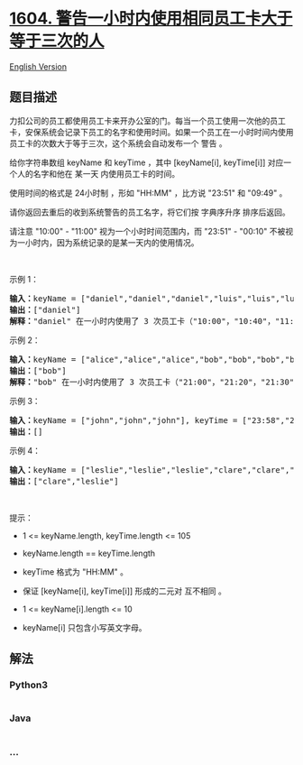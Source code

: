 * [[https://leetcode-cn.com/problems/alert-using-same-key-card-three-or-more-times-in-a-one-hour-period][1604.
警告一小时内使用相同员工卡大于等于三次的人]]
  :PROPERTIES:
  :CUSTOM_ID: 警告一小时内使用相同员工卡大于等于三次的人
  :END:
[[./solution/1600-1699/1604.Alert Using Same Key-Card Three or More Times in a One Hour Period/README_EN.org][English
Version]]

** 题目描述
   :PROPERTIES:
   :CUSTOM_ID: 题目描述
   :END:

#+begin_html
  <!-- 这里写题目描述 -->
#+end_html

#+begin_html
  <p>
#+end_html

力扣公司的员工都使用员工卡来开办公室的门。每当一个员工使用一次他的员工卡，安保系统会记录下员工的名字和使用时间。如果一个员工在一小时时间内使用员工卡的次数大于等于三次，这个系统会自动发布一个
警告 。

#+begin_html
  </p>
#+end_html

#+begin_html
  <p>
#+end_html

给你字符串数组 keyName 和 keyTime ，其中 [keyName[i],
keyTime[i]] 对应一个人的名字和他在 某一天 内使用员工卡的时间。

#+begin_html
  </p>
#+end_html

#+begin_html
  <p>
#+end_html

使用时间的格式是 24小时制 ，形如 "HH:MM" ，比方说 "23:51" 和 "09:49" 。

#+begin_html
  </p>
#+end_html

#+begin_html
  <p>
#+end_html

请你返回去重后的收到系统警告的员工名字，将它们按 字典序升序 排序后返回。

#+begin_html
  </p>
#+end_html

#+begin_html
  <p>
#+end_html

请注意 "10:00" - "11:00" 视为一个小时时间范围内，而 "23:51" -
"00:10" 不被视为一小时内，因为系统记录的是某一天内的使用情况。

#+begin_html
  </p>
#+end_html

#+begin_html
  <p>
#+end_html

 

#+begin_html
  </p>
#+end_html

#+begin_html
  <p>
#+end_html

示例 1：

#+begin_html
  </p>
#+end_html

#+begin_html
  <pre>
  <strong>输入：</strong>keyName = ["daniel","daniel","daniel","luis","luis","luis","luis"], keyTime = ["10:00","10:40","11:00","09:00","11:00","13:00","15:00"]
  <strong>输出：</strong>["daniel"]
  <strong>解释：</strong>"daniel" 在一小时内使用了 3 次员工卡（"10:00"，"10:40"，"11:00"）。
  </pre>
#+end_html

#+begin_html
  <p>
#+end_html

示例 2：

#+begin_html
  </p>
#+end_html

#+begin_html
  <pre>
  <strong>输入：</strong>keyName = ["alice","alice","alice","bob","bob","bob","bob"], keyTime = ["12:01","12:00","18:00","21:00","21:20","21:30","23:00"]
  <strong>输出：</strong>["bob"]
  <strong>解释：</strong>"bob" 在一小时内使用了 3 次员工卡（"21:00"，"21:20"，"21:30"）。
  </pre>
#+end_html

#+begin_html
  <p>
#+end_html

示例 3：

#+begin_html
  </p>
#+end_html

#+begin_html
  <pre>
  <strong>输入：</strong>keyName = ["john","john","john"], keyTime = ["23:58","23:59","00:01"]
  <strong>输出：</strong>[]
  </pre>
#+end_html

#+begin_html
  <p>
#+end_html

示例 4：

#+begin_html
  </p>
#+end_html

#+begin_html
  <pre>
  <strong>输入：</strong>keyName = ["leslie","leslie","leslie","clare","clare","clare","clare"], keyTime = ["13:00","13:20","14:00","18:00","18:51","19:30","19:49"]
  <strong>输出：</strong>["clare","leslie"]
  </pre>
#+end_html

#+begin_html
  <p>
#+end_html

 

#+begin_html
  </p>
#+end_html

#+begin_html
  <p>
#+end_html

提示：

#+begin_html
  </p>
#+end_html

#+begin_html
  <ul>
#+end_html

#+begin_html
  <li>
#+end_html

1 <= keyName.length, keyTime.length <= 105

#+begin_html
  </li>
#+end_html

#+begin_html
  <li>
#+end_html

keyName.length == keyTime.length

#+begin_html
  </li>
#+end_html

#+begin_html
  <li>
#+end_html

keyTime 格式为 "HH:MM" 。

#+begin_html
  </li>
#+end_html

#+begin_html
  <li>
#+end_html

保证 [keyName[i], keyTime[i]] 形成的二元对 互不相同 。

#+begin_html
  </li>
#+end_html

#+begin_html
  <li>
#+end_html

1 <= keyName[i].length <= 10

#+begin_html
  </li>
#+end_html

#+begin_html
  <li>
#+end_html

keyName[i] 只包含小写英文字母。

#+begin_html
  </li>
#+end_html

#+begin_html
  </ul>
#+end_html

** 解法
   :PROPERTIES:
   :CUSTOM_ID: 解法
   :END:

#+begin_html
  <!-- 这里可写通用的实现逻辑 -->
#+end_html

#+begin_html
  <!-- tabs:start -->
#+end_html

*** *Python3*
    :PROPERTIES:
    :CUSTOM_ID: python3
    :END:

#+begin_html
  <!-- 这里可写当前语言的特殊实现逻辑 -->
#+end_html

#+begin_src python
#+end_src

*** *Java*
    :PROPERTIES:
    :CUSTOM_ID: java
    :END:

#+begin_html
  <!-- 这里可写当前语言的特殊实现逻辑 -->
#+end_html

#+begin_src java
#+end_src

*** *...*
    :PROPERTIES:
    :CUSTOM_ID: section
    :END:
#+begin_example
#+end_example

#+begin_html
  <!-- tabs:end -->
#+end_html
